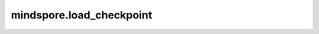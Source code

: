 mindspore.load_checkpoint
==========================

.. py:class:: mindspore.load_checkpoint(ckpt_file_name, net=None, strict_load=False, filter_prefix=None, dec_key=None, dec_mode="AES-GCM")

  加载指定checkpoint文件的数据。

  参数：

      - **ckpt_file_name**(str) – checkpoint的文件名称。

      - **net**(Cell) – MindSpore网络结构。默认值：None。

      - **strict_load**(bool) – 是否将参数严格加载到网络中。如果是False, 它将根据相同的后缀名将参数字典中的参数加载到网络中，并会在精度不匹配时，进行精度转换。默认值：False。

      - **filter_prefix**(Union[str, list[str], tuple[str]]) – 以filter_prefix开头的参数将不会被加载。默认值：None。

      - **dec_key**(Union[None, bytes]) – 用于解密的字节类型密钥，如果值为None，则不需要解密。默认值：None。

      - **dec_mode**(str) – 该参数仅当dec_key不为None时有效。指定解密模式，目前支持“AES-GCM”和“AES-CBC”。默认值：“AES-GCM”。

  返回：

      字典，键是参数名称，值是Parameter类型的参数。

  抛出异常：

      **ValueError** – checkpoint文件不正确。

  样例：

      .. code-block::

              >>> from mindspore import load_checkpoint
              >>> ckpt_file_name = "./checkpoint/LeNet5-1_32.ckpt"
              >>> param_dict = load_checkpoint(ckpt_file_name, filter_prefix="conv1")
              >>> print(param_dict["conv2.weight"])
              Parameter (name=conv2.weight, shape=(16, 6, 5, 5), dtype=Float32, requires_grad=True)



